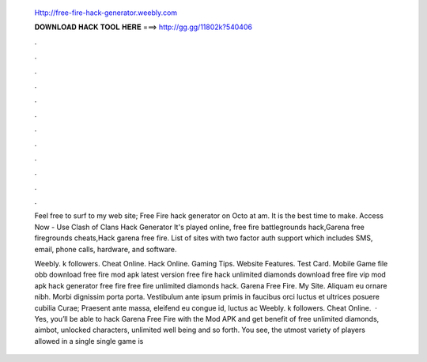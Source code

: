  Http://free-fire-hack-generator.weebly.com
  
  
  
  𝐃𝐎𝐖𝐍𝐋𝐎𝐀𝐃 𝐇𝐀𝐂𝐊 𝐓𝐎𝐎𝐋 𝐇𝐄𝐑𝐄 ===> http://gg.gg/11802k?540406
  
  
  
  .
  
  
  
  .
  
  
  
  .
  
  
  
  .
  
  
  
  .
  
  
  
  .
  
  
  
  .
  
  
  
  .
  
  
  
  .
  
  
  
  .
  
  
  
  .
  
  
  
  .
  
  Feel free to surf to my web site;  Free Fire hack generator on Octo at am. It is the best time to make. Access Now - Use Clash of Clans Hack Generator It's played online, free fire battlegrounds hack,Garena free firegrounds cheats,Hack garena free fire. List of sites with two factor auth support which includes SMS, email, phone calls, hardware, and software.
  
  Weebly. k followers. Cheat Online. Hack Online. Gaming Tips. Website Features. Test Card. Mobile Game file obb download free fire mod apk latest version free fire hack unlimited diamonds download free fire vip mod apk hack generator free fire free fire unlimited diamonds hack. Garena Free Fire.  My Site. Aliquam eu ornare nibh. Morbi dignissim porta porta. Vestibulum ante ipsum primis in faucibus orci luctus et ultrices posuere cubilia Curae; Praesent ante massa, eleifend eu congue id, luctus ac Weebly. k followers. Cheat Online.  · Yes, you’ll be able to hack Garena Free Fire with the Mod APK and get benefit of free unlimited diamonds, aimbot, unlocked characters, unlimited well being and so forth. You see, the utmost variety of players allowed in a single single game is 
